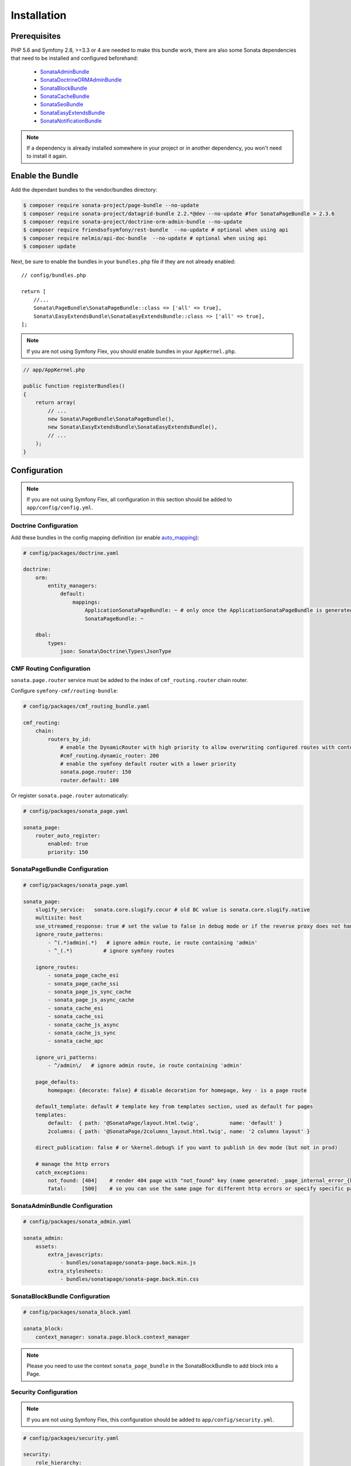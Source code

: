 Installation
============

Prerequisites
-------------

PHP 5.6 and Symfony 2.8, >=3.3 or 4 are needed to make this bundle work, there are
also some Sonata dependencies that need to be installed and configured beforehand:

    - SonataAdminBundle_
    - SonataDoctrineORMAdminBundle_
    - SonataBlockBundle_
    - SonataCacheBundle_
    - SonataSeoBundle_
    - SonataEasyExtendsBundle_
    - SonataNotificationBundle_

.. note::

    If a dependency is already installed somewhere in your project or in
    another dependency, you won't need to install it again.

Enable the Bundle
-----------------

Add the dependant bundles to the vendor/bundles directory:

.. code-block:: bash

    $ composer require sonata-project/page-bundle --no-update
    $ composer require sonata-project/datagrid-bundle 2.2.*@dev --no-update #for SonataPageBundle > 2.3.6
    $ composer require sonata-project/doctrine-orm-admin-bundle --no-update
    $ composer require friendsofsymfony/rest-bundle  --no-update # optional when using api
    $ composer require nelmio/api-doc-bundle  --no-update # optional when using api
    $ composer update

Next, be sure to enable the bundles in your ``bundles.php`` file if they
are not already enabled::

    // config/bundles.php

    return [
        //...
        Sonata\PageBundle\SonataPageBundle::class => ['all' => true],
        Sonata\EasyExtendsBundle\SonataEasyExtendsBundle::class => ['all' => true],
    ];

.. note::

    If you are not using Symfony Flex, you should enable bundles in your
    ``AppKernel.php``.

.. code-block:: php

    // app/AppKernel.php

    public function registerBundles()
    {
        return array(
            // ...
            new Sonata\PageBundle\SonataPageBundle(),
            new Sonata\EasyExtendsBundle\SonataEasyExtendsBundle(),
            // ...
        );
    }

Configuration
-------------

.. note::

    If you are not using Symfony Flex, all configuration in this section should
    be added to ``app/config/config.yml``.


Doctrine Configuration
~~~~~~~~~~~~~~~~~~~~~~

Add these bundles in the config mapping definition (or enable `auto_mapping`_):

.. code-block:: yaml

    # config/packages/doctrine.yaml

    doctrine:
        orm:
            entity_managers:
                default:
                    mappings:
                        ApplicationSonataPageBundle: ~ # only once the ApplicationSonataPageBundle is generated
                        SonataPageBundle: ~

        dbal:
            types:
                json: Sonata\Doctrine\Types\JsonType

CMF Routing Configuration
~~~~~~~~~~~~~~~~~~~~~~~~~

``sonata.page.router`` service must be added to the index of ``cmf_routing.router`` chain router.

Configure ``symfony-cmf/routing-bundle``:

.. code-block:: yaml

    # config/packages/cmf_routing_bundle.yaml

    cmf_routing:
        chain:
            routers_by_id:
                # enable the DynamicRouter with high priority to allow overwriting configured routes with content
                #cmf_routing.dynamic_router: 200
                # enable the symfony default router with a lower priority
                sonata.page.router: 150
                router.default: 100

Or register ``sonata.page.router`` automatically:

.. code-block:: yaml

    # config/packages/sonata_page.yaml

    sonata_page:
        router_auto_register:
            enabled: true
            priority: 150

SonataPageBundle Configuration
~~~~~~~~~~~~~~~~~~~~~~~~~~~~~~

.. code-block:: yaml

    # config/packages/sonata_page.yaml

    sonata_page:
        slugify_service:   sonata.core.slugify.cocur # old BC value is sonata.core.slugify.native
        multisite: host
        use_streamed_response: true # set the value to false in debug mode or if the reverse proxy does not handle streamed response
        ignore_route_patterns:
            - ^(.*)admin(.*)   # ignore admin route, ie route containing 'admin'
            - ^_(.*)          # ignore symfony routes

        ignore_routes:
            - sonata_page_cache_esi
            - sonata_page_cache_ssi
            - sonata_page_js_sync_cache
            - sonata_page_js_async_cache
            - sonata_cache_esi
            - sonata_cache_ssi
            - sonata_cache_js_async
            - sonata_cache_js_sync
            - sonata_cache_apc

        ignore_uri_patterns:
            - ^/admin\/   # ignore admin route, ie route containing 'admin'

        page_defaults:
            homepage: {decorate: false} # disable decoration for homepage, key - is a page route

        default_template: default # template key from templates section, used as default for pages
        templates:
            default:  { path: '@SonataPage/layout.html.twig',          name: 'default' }
            2columns: { path: '@SonataPage/2columns_layout.html.twig', name: '2 columns layout' }

        direct_publication: false # or %kernel.debug% if you want to publish in dev mode (but not in prod)

        # manage the http errors
        catch_exceptions:
            not_found: [404]    # render 404 page with "not_found" key (name generated: _page_internal_error_{key})
            fatal:     [500]    # so you can use the same page for different http errors or specify specific page for each error

SonataAdminBundle Configuration
~~~~~~~~~~~~~~~~~~~~~~~~~~~~~~~

.. code-block:: yaml

    # config/packages/sonata_admin.yaml

    sonata_admin:
        assets:
            extra_javascripts:
                - bundles/sonatapage/sonata-page.back.min.js
            extra_stylesheets:
                - bundles/sonatapage/sonata-page.back.min.css

SonataBlockBundle Configuration
~~~~~~~~~~~~~~~~~~~~~~~~~~~~~~~

.. code-block:: yaml

    # config/packages/sonata_block.yaml

    sonata_block:
        context_manager: sonata.page.block.context_manager

.. note::

    Please you need to use the context ``sonata_page_bundle`` in the SonataBlockBundle to add block into a Page.

Security Configuration
~~~~~~~~~~~~~~~~~~~~~~

.. note::

    If you are not using Symfony Flex, this configuration should be added
    to ``app/config/security.yml``.

.. code-block:: yaml

    # config/packages/security.yaml

    security:
        role_hierarchy:
            ROLE_ADMIN: ROLE_USER
            ROLE_SUPER_ADMIN: [ROLE_USER, ROLE_SONATA_ADMIN, ROLE_ADMIN, ROLE_ALLOWED_TO_SWITCH, SONATA]

            SONATA:
                - ROLE_SONATA_PAGE_ADMIN_PAGE_EDIT # if you are not using acl then this line must be uncommented
                - ROLE_SONATA_PAGE_ADMIN_BLOCK_EDIT

If you have decided to customize your logout management (in particular
if you have set ``invalidate_session`` to false), you might want to add
this logout handler:

.. code-block:: yaml

    # config/packages/security.yaml

    security:
        firewalls:
            main: # replace with your firewall name
                logout:
                    handlers: ['sonata.page.cms_manager_selector']

Routing Configuration
~~~~~~~~~~~~~~~~~~~~~

.. code-block:: yaml

    # config/routes.yaml

    sonata_page_exceptions:
        resource: '@SonataPageBundle/Resources/config/routing/exceptions.xml'
        prefix: /

    sonata_page_cache:
        resource: '@SonataPageBundle/Resources/config/routing/cache.xml'
        prefix: /

.. note::

    If you are not using Symfony Flex, routes should be added to ``app/config/routing.yml``.

Extend the Bundle
-----------------

At this point, the bundle is usable, but not quite ready yet. You need to
generate the correct entities for the page:

.. code-block:: bash

    $ bin/console sonata:easy-extends:generate SonataPageBundle --dest=src --namespace_prefix=App

.. note::

    If you are not using Symfony Flex, use command without ``--namespace_prefix=App``.

With provided parameters, the files are generated in ``src/Application/Sonata/PageBundle``.

.. note::

    The command will generate domain objects in an ``App\Application`` namespace.
    So you can point entities' associations to a global and common namespace.
    This will make Entities sharing easier as your models will allow to
    point to a global namespace. For instance the page will be
    ``App\Application\Sonata\PageBundle\Entity\Page``.

.. note::

    If you are not using Symfony Flex, the namespace will be ``Application\Sonata\PageBundle\Entity\Page``.

Now, add the new ``Application`` Bundle into the ``bundles.php``::

    // config/bundles.php

    return [
        //...
        App\Application\Sonata\PageBundle\ApplicationSonataPageBundle::class => ['all' => true],
    ];

.. note::

    If you are not using Symfony Flex, add the new ``Application`` Bundle into your
    ``AppKernel.php``.

.. code-block:: php

    // app/AppKernel.php

    public function registerBundles()
    {
        return array(
            // ...

            // Application Bundles
            new Application\Sonata\PageBundle\ApplicationSonataPageBundle(),

            // ...
        );
    }

Configure SonataPageBundle to use the newly generated classes:

.. note::

    If you are not using Symfony Flex, add classes without the ``App\``
    part.

.. code-block:: yaml

    # config/packages/sonata_page.yaml

    sonata_page:
        class:
            page: App\Application\Sonata\PageBundle\Entity\Page # This is an optional value
            snapshot: App\Application\Sonata\PageBundle\Entity\Snapshot
            block: App\Application\Sonata\PageBundle\Entity\Block
            site: App\Application\Sonata\PageBundle\Entity\Site

.. note::

    If you are not using Symfony Flex, this configuration should be added
    to ``app/config/config.yml``.

The only thing left is to update your schema:

.. code-block:: bash

    bin/console doctrine:schema:update --force

.. _SonataAdminBundle: https://sonata-project.org/bundles/admin
.. _SonataDoctrineORMAdminBundle: https://sonata-project.org/bundles/doctrine-orm-admin
.. _SonataBlockBundle: https://sonata-project.org/bundles/block
.. _SonataCacheBundle: https://sonata-project.org/bundles/cache
.. _SonataSeoBundle: https://sonata-project.org/bundles/seo
.. _SonataEasyExtendsBundle: https://sonata-project.org/bundles/easy-extends
.. _SonataNotificationBundle: https://sonata-project.org/bundles/notification
.. _EasyExtendsBundle: https://sonata-project.org/bundles/easy-extends/master/doc/index.html
.. _SymfonyCmfRoutingBundle: https://github.com/symfony-cmf/RoutingBundle
.. _SymfonyCmfRoutingExtraBundle: https://github.com/symfony-cmf/RoutingExtraBundle
.. _auto_mapping: http://symfony.com/doc/2.0/reference/configuration/doctrine.html#configuration-overview
